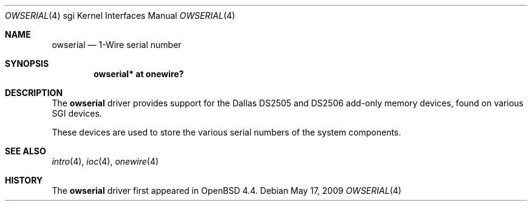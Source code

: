 .\"	$OpenBSD: src/share/man/man4/man4.sgi/owserial.4,v 1.2 2009/05/18 06:55:33 jmc Exp $
.\"
.\" Copyright (c) 2009 Miodrag Vallat.
.\"
.\" Permission to use, copy, modify, and distribute this software for any
.\" purpose with or without fee is hereby granted, provided that the above
.\" copyright notice and this permission notice appear in all copies.
.\"
.\" THE SOFTWARE IS PROVIDED "AS IS" AND THE AUTHOR DISCLAIMS ALL WARRANTIES
.\" WITH REGARD TO THIS SOFTWARE INCLUDING ALL IMPLIED WARRANTIES OF
.\" MERCHANTABILITY AND FITNESS. IN NO EVENT SHALL THE AUTHOR BE LIABLE FOR
.\" ANY SPECIAL, DIRECT, INDIRECT, OR CONSEQUENTIAL DAMAGES OR ANY DAMAGES
.\" WHATSOEVER RESULTING FROM LOSS OF USE, DATA OR PROFITS, WHETHER IN AN
.\" ACTION OF CONTRACT, NEGLIGENCE OR OTHER TORTIOUS ACTION, ARISING OUT OF
.\" OR IN CONNECTION WITH THE USE OR PERFORMANCE OF THIS SOFTWARE.
.\"
.Dd $Mdocdate: May 17 2009 $
.Dt OWSERIAL 4 sgi
.Os
.Sh NAME
.Nm owserial
.Nd 1-Wire serial number
.Sh SYNOPSIS
.Cd "owserial* at onewire?"
.Sh DESCRIPTION
The
.Nm
driver provides support for the Dallas DS2505 and DS2506
add-only memory devices, found on various SGI devices.
.Pp
These devices are used to store the various serial numbers of the
system components.
.Sh SEE ALSO
.Xr intro 4 ,
.Xr ioc 4 ,
.Xr onewire 4
.Sh HISTORY
The
.Nm
driver first appeared in
.Ox 4.4 .
.\" .Sh AUTHORS
.\" The
.\" .Nm
.\" driver was written by
.\" .An Miod Vallat .
